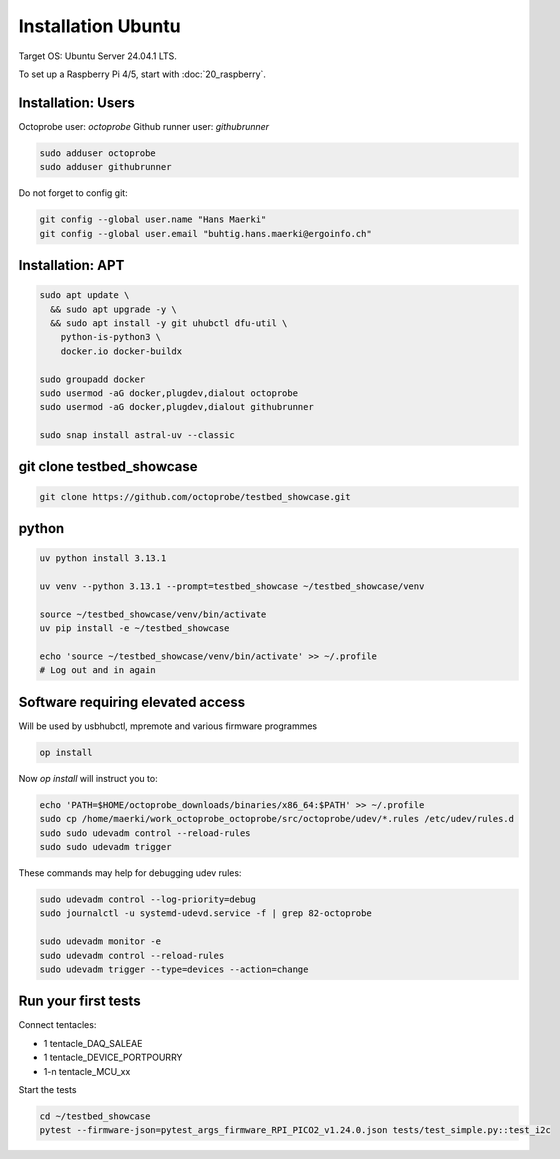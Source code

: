 Installation Ubuntu
===================

Target OS: Ubuntu Server 24.04.1 LTS.

To set up a Raspberry Pi 4/5, start with :doc:`20_raspberry`.

Installation: Users
-------------------

Octoprobe user: `octoprobe`
Github runner user: `githubrunner`

.. code::

    sudo adduser octoprobe
    sudo adduser githubrunner

Do not forget to config git:

.. code::

    git config --global user.name "Hans Maerki"
    git config --global user.email "buhtig.hans.maerki@ergoinfo.ch"


Installation: APT
-----------------

.. code::

    sudo apt update \
      && sudo apt upgrade -y \
      && sudo apt install -y git uhubctl dfu-util \
        python-is-python3 \
        docker.io docker-buildx

    sudo groupadd docker
    sudo usermod -aG docker,plugdev,dialout octoprobe
    sudo usermod -aG docker,plugdev,dialout githubrunner

    sudo snap install astral-uv --classic


git clone testbed_showcase
--------------------------

.. code::

    git clone https://github.com/octoprobe/testbed_showcase.git

python
------

.. code::

    uv python install 3.13.1

    uv venv --python 3.13.1 --prompt=testbed_showcase ~/testbed_showcase/venv

    source ~/testbed_showcase/venv/bin/activate
    uv pip install -e ~/testbed_showcase

    echo 'source ~/testbed_showcase/venv/bin/activate' >> ~/.profile
    # Log out and in again

Software requiring elevated access
----------------------------------

Will be used by usbhubctl, mpremote and various firmware programmes


.. code::

    op install

Now `op install` will instruct you to:

.. code::

    echo 'PATH=$HOME/octoprobe_downloads/binaries/x86_64:$PATH' >> ~/.profile
    sudo cp /home/maerki/work_octoprobe_octoprobe/src/octoprobe/udev/*.rules /etc/udev/rules.d
    sudo sudo udevadm control --reload-rules
    sudo sudo udevadm trigger

These commands may help for debugging udev rules:

.. code::

  sudo udevadm control --log-priority=debug
  sudo journalctl -u systemd-udevd.service -f | grep 82-octoprobe

  sudo udevadm monitor -e
  sudo udevadm control --reload-rules
  sudo udevadm trigger --type=devices --action=change

Run your first tests
--------------------

Connect tentacles:

* 1 tentacle_DAQ_SALEAE
* 1 tentacle_DEVICE_PORTPOURRY
* 1-n tentacle_MCU_xx

Start the tests

.. code:: 

   cd ~/testbed_showcase
   pytest --firmware-json=pytest_args_firmware_RPI_PICO2_v1.24.0.json tests/test_simple.py::test_i2c
